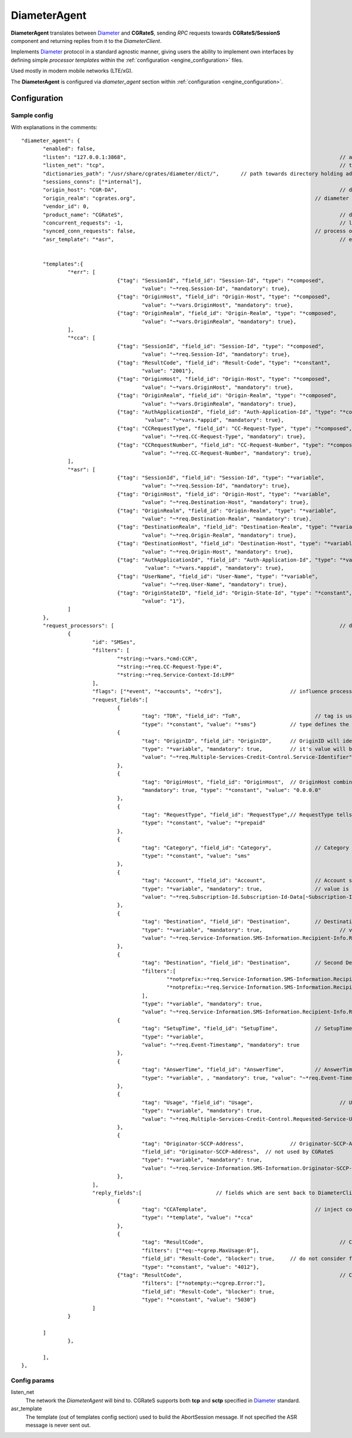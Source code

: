 .. _Diameter: https://tools.ietf.org/html/rfc6733

.. _DiameterAgent:

DiameterAgent
=============

**DiameterAgent** translates between Diameter_ and **CGRateS**, sending *RPC* requests towards **CGRateS/SessionS** component and returning replies from it to the *DiameterClient*.

Implements Diameter_ protocol in a standard agnostic manner, giving users the ability to implement own interfaces by defining simple *processor templates* within the :ref:`configuration <engine_configuration>`  files.

Used mostly in modern mobile networks (LTE/xG).

The **DiameterAgent** is configured via *diameter_agent* section  within :ref:`configuration <engine_configuration>`.


Configuration
-------------


Sample config 
^^^^^^^^^^^^^

With explanations in the comments:

::

 "diameter_agent": {
	"enabled": false,											// enables the diameter agent: <true|false>
	"listen": "127.0.0.1:3868",									// address where to listen for diameter requests <x.y.z.y/x1.y1.z1.y1:1234>
	"listen_net": "tcp",										// transport type for diameter <tcp|sctp>
	"dictionaries_path": "/usr/share/cgrates/diameter/dict/",	// path towards directory holding additional dictionaries to load
	"sessions_conns": ["*internal"],
	"origin_host": "CGR-DA",									// diameter Origin-Host AVP used in replies
	"origin_realm": "cgrates.org",								// diameter Origin-Realm AVP used in replies
	"vendor_id": 0,												// diameter Vendor-Id AVP used in replies
	"product_name": "CGRateS",									// diameter Product-Name AVP used in replies
	"concurrent_requests": -1,									// limit the number of active requests processed by the server <-1|0-n>
	"synced_conn_requests": false,								// process one request at the time per connection
	"asr_template": "*asr",										// enable AbortSession message being sent to client 
																// forcing session disconnection from CGRateS side

	"templates":{												// message templates which can be injected within request/replies
		"*err": [
				{"tag": "SessionId", "field_id": "Session-Id", "type": "*composed",
					"value": "~*req.Session-Id", "mandatory": true},
				{"tag": "OriginHost", "field_id": "Origin-Host", "type": "*composed",
					"value": "~*vars.OriginHost", "mandatory": true},
				{"tag": "OriginRealm", "field_id": "Origin-Realm", "type": "*composed",
					"value": "~*vars.OriginRealm", "mandatory": true},
		],
		"*cca": [
				{"tag": "SessionId", "field_id": "Session-Id", "type": "*composed",
					"value": "~*req.Session-Id", "mandatory": true},
				{"tag": "ResultCode", "field_id": "Result-Code", "type": "*constant",
					"value": "2001"},
				{"tag": "OriginHost", "field_id": "Origin-Host", "type": "*composed",
					"value": "~*vars.OriginHost", "mandatory": true},
				{"tag": "OriginRealm", "field_id": "Origin-Realm", "type": "*composed",
					"value": "~*vars.OriginRealm", "mandatory": true},
				{"tag": "AuthApplicationId", "field_id": "Auth-Application-Id", "type": "*composed",
					 "value": "~*vars.*appid", "mandatory": true},
				{"tag": "CCRequestType", "field_id": "CC-Request-Type", "type": "*composed",
					"value": "~*req.CC-Request-Type", "mandatory": true},
				{"tag": "CCRequestNumber", "field_id": "CC-Request-Number", "type": "*composed",
					"value": "~*req.CC-Request-Number", "mandatory": true},
		],
		"*asr": [
				{"tag": "SessionId", "field_id": "Session-Id", "type": "*variable",
					"value": "~*req.Session-Id", "mandatory": true},
				{"tag": "OriginHost", "field_id": "Origin-Host", "type": "*variable",
					"value": "~*req.Destination-Host", "mandatory": true},
				{"tag": "OriginRealm", "field_id": "Origin-Realm", "type": "*variable",
					"value": "~*req.Destination-Realm", "mandatory": true},
				{"tag": "DestinationRealm", "field_id": "Destination-Realm", "type": "*variable",
					"value": "~*req.Origin-Realm", "mandatory": true},
				{"tag": "DestinationHost", "field_id": "Destination-Host", "type": "*variable",
					"value": "~*req.Origin-Host", "mandatory": true},
				{"tag": "AuthApplicationId", "field_id": "Auth-Application-Id", "type": "*variable",
					 "value": "~*vars.*appid", "mandatory": true},
				{"tag": "UserName", "field_id": "User-Name", "type": "*variable",
					"value": "~*req.User-Name", "mandatory": true},
				{"tag": "OriginStateID", "field_id": "Origin-State-Id", "type": "*constant",
					"value": "1"},
		]
	},
	"request_processors": [ 									// decision logic for message processing
		{
			"id": "SMSes", 										// id is used for debug in logs (ie: using *log flag)
			"filters": [										// list of filters to be applied on message for this processor to run
				"*string:~*vars.*cmd:CCR",
				"*string:~*req.CC-Request-Type:4",
				"*string:~*req.Service-Context-Id:LPP"
			],
			"flags": ["*event", "*accounts", "*cdrs"],			// influence processing logic within CGRateS workflow
			"request_fields":[									// data exchanged between Diameter and CGRateS
				{
					"tag": "TOR", "field_id": "ToR", 			// tag is used in debug, field_id is the field on CGRateS side
					"type": "*constant", "value": "*sms"}		// type defines the method to provide the value
				{
					"tag": "OriginID", "field_id": "OriginID",	// OriginID will identify uniquely the session on CGRateS side
					"type": "*variable", "mandatory": true,		// it's value will be taken from Diameter AVP:
					"value": "~*req.Multiple-Services-Credit-Control.Service-Identifier"// Multiple-Services-Credit-Control.Service-Identifier 
				},
				{
					"tag": "OriginHost", "field_id": "OriginHost",	// OriginHost combined with OriginID is used by CGRateS to build the CGRID
					"mandatory": true, "type": "*constant", "value": "0.0.0.0"
				},
				{
					"tag": "RequestType", "field_id": "RequestType",// RequestType tells SessionS which charging type to apply for the event
					"type": "*constant", "value": "*prepaid"
				},
				{
					"tag": "Category", "field_id": "Category",		// Category serves for ataching Account and RatingProfile to the request
					"type": "*constant", "value": "sms"
				},
				{
					"tag": "Account", "field_id": "Account",		// Account serves for ataching Account and RatingProfile to the request
					"type": "*variable", "mandatory": true,			// value is taken from a groupped AVP (
					"value": "~*req.Subscription-Id.Subscription-Id-Data[~Subscription-Id-Type(0)]" // where Subscription-Id-Type is 0)
				},
				{
					"tag": "Destination", "field_id": "Destination",	// Destination is used for charging
					"type": "*variable", "mandatory": true,				// value from Diameter will be mediated before sent to CGRateS
					"value": "~*req.Service-Information.SMS-Information.Recipient-Info.Recipient-Address.Address-Data:s/^\\+49(\\d+)/int${1}/:s/^0049(\\d+)/int${1}/:s/^49(\\d+)/int${1}/:s/^00(\\d+)/+${1}/:s/^[\\+]?(\\d+)/int${1}/:s/int(\\d+)/+49${1}/"
				},
				{
					"tag": "Destination", "field_id": "Destination",	// Second Destination will overwrite the first in specific cases
					"filters":[											// Only overwrite when filters are matching
						"*notprefix:~*req.Service-Information.SMS-Information.Recipient-Info.Recipient-Address.Address-Data:49",
						"*notprefix:~*req.Service-Information.SMS-Information.Recipient-Info.Recipient-Address.Address-Data:3958"
					],
					"type": "*variable", "mandatory": true,
					"value": "~*req.Service-Information.SMS-Information.Recipient-Info.Recipient-Address.Address-Data:s/^[\\+]?(\\d+)/int${1}/:s/int(\\d+)/+00${1}/"},
				{
					"tag": "SetupTime", "field_id": "SetupTime",		// SetupTime is used by charging
					"type": "*variable",
					"value": "~*req.Event-Timestamp", "mandatory": true
				},
				{
					"tag": "AnswerTime", "field_id": "AnswerTime",		// AnswerTime is used by charging
					"type": "*variable", , "mandatory": true, "value": "~*req.Event-Timestamp"
				},
				{
					"tag": "Usage", "field_id": "Usage",				// Usage is used by charging
					"type": "*variable", "mandatory": true,
					"value": "~*req.Multiple-Services-Credit-Control.Requested-Service-Unit.CC-Service-Specific-Units"
				},
				{
					"tag": "Originator-SCCP-Address",		// Originator-SCCP-Address is an extra field which we want in CDR
					"field_id": "Originator-SCCP-Address",	// not used by CGRateS
					"type": "*variable", "mandatory": true, 
					"value": "~*req.Service-Information.SMS-Information.Originator-SCCP-Address"
				},
			],
			"reply_fields":[			// fields which are sent back to DiameterClient
				{
					"tag": "CCATemplate", 					// inject complete Template defined as *cca above
					"type": "*template", "value": "*cca"
				},
				{
					"tag": "ResultCode",  						// Change the ResultCode if the reply received from CGRateS contains a 0 MaxUsage
					"filters": ["*eq:~*cgrep.MaxUsage:0"],
					"field_id": "Result-Code", "blocker": true,	// do not consider further fields if this one is processed
					"type": "*constant", "value": "4012"},
				{"tag": "ResultCode",							// Change the ResultCode AVP if there was an error received from CGRateS
					"filters": ["*notempty:~*cgrep.Error:"],
					"field_id": "Result-Code", "blocker": true,
					"type": "*constant", "value": "5030"}
			]
		}

	]
		},
		
	],
 },


Config params
^^^^^^^^^^^^^

listen_net
	The network the *DiameterAgent* will bind to. CGRateS supports both **tcp** and **sctp** specified in Diameter_ standard.

asr_template
	The template (out of templates config section) used to build the AbortSession message. If not specified the ASR message is never sent out.



